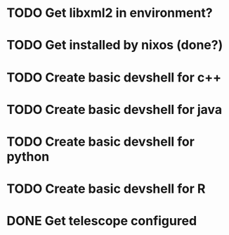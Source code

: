 * TODO Get libxml2 in environment?
* TODO Get installed by nixos (done?)
* TODO Create basic devshell for c++
* TODO Create basic devshell for java
* TODO Create basic devshell for python
* TODO Create basic devshell for R
* DONE Get telescope configured
